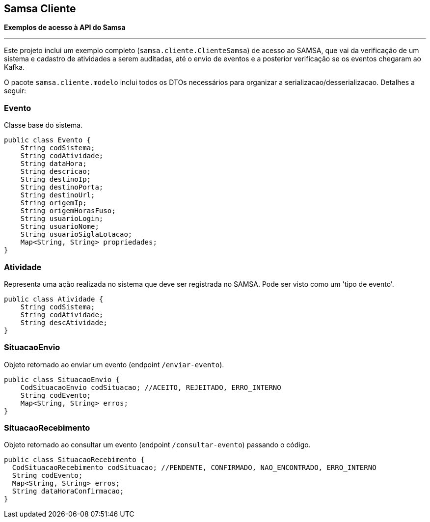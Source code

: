 == Samsa Cliente
*Exemplos de acesso à API do Samsa*

'''
Este projeto inclui um exemplo completo (`samsa.cliente.ClienteSamsa`) de acesso ao SAMSA, que vai da verificação de um sistema e cadastro de atividades a serem auditadas, até o envio de eventos e a posterior verificação se os eventos chegaram ao Kafka.

O pacote `samsa.cliente.modelo` inclui todos os DTOs necessários para organizar a serializacao/desserializacao. Detalhes a seguir:

=== Evento
Classe base do sistema.

[source,Java]
----
public class Evento {
    String codSistema;
    String codAtividade;
    String dataHora;
    String descricao;
    String destinoIp;
    String destinoPorta;
    String destinoUrl;
    String origemIp;
    String origemHorasFuso;
    String usuarioLogin;
    String usuarioNome;
    String usuarioSiglaLotacao;
    Map<String, String> propriedades;
}
----

=== Atividade
Representa uma ação realizada no sistema que deve ser registrada no SAMSA. Pode ser visto como um 'tipo de evento'.

[source,Java]
----
public class Atividade {
    String codSistema;
    String codAtividade;
    String descAtividade;
}
----

=== SituacaoEnvio
Objeto retornado ao enviar um evento (endpoint `/enviar-evento`).

[source,Java]
----
public class SituacaoEnvio {
    CodSituacaoEnvio codSituacao; //ACEITO, REJEITADO, ERRO_INTERNO
    String codEvento;
    Map<String, String> erros;
}
----

=== SituacaoRecebimento
Objeto retornado ao consultar um evento (endpoint `/consultar-evento`) passando o código.

[source,Java]
----
public class SituacaoRecebimento {
  CodSituacaoRecebimento codSituacao; //PENDENTE, CONFIRMADO, NAO_ENCONTRADO, ERRO_INTERNO
  String codEvento;
  Map<String, String> erros;
  String dataHoraConfirmacao;
}
----
